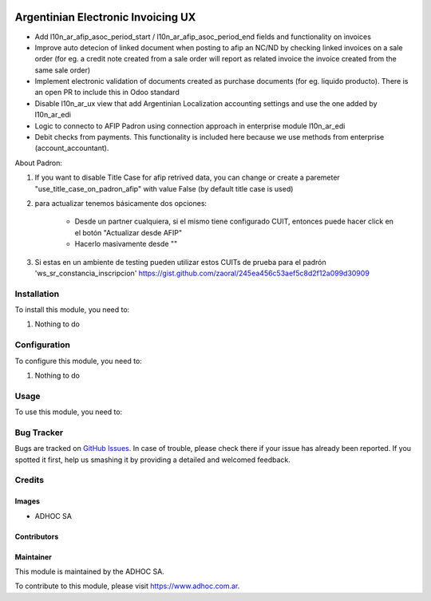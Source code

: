 .. |company| replace:: ADHOC SA

.. |company_logo| image:: https://raw.githubusercontent.com/ingadhoc/maintainer-tools/master/resources/adhoc-logo.png
   :alt: ADHOC SA
   :target: https://www.adhoc.com.ar

.. |icon| image:: https://raw.githubusercontent.com/ingadhoc/maintainer-tools/master/resources/adhoc-icon.png

.. image:: https://img.shields.io/badge/license-AGPL--3-blue.png
   :target: https://www.gnu.org/licenses/agpl
   :alt: License: AGPL-3

===================================
Argentinian Electronic Invoicing UX
===================================

* Add l10n_ar_afip_asoc_period_start / l10n_ar_afip_asoc_period_end fields and functionality on invoices
* Improve auto detecion of linked document when posting to afip an NC/ND by checking linked invoices on a sale order (for eg. a credit note created from a sale order will report as related invoice the invoice created from the same sale order)
* Implement electronic validation of documents created as purchase documents (for eg. liquido producto). There is an open PR to include this in Odoo standard
* Disable l10n_ar_ux view that add Argentinian Localization accounting settings and use the one added by l10n_ar_edi
* Logic to connecto to AFIP Padron using connection approach in enterprise module l10n_ar_edi
* Debit checks from payments. This functionality is included here because we use methods from enterprise (account_accountant).

About Padron:

#. If you want to disable Title Case for afip retrived data, you can change or create a paremeter "use_title_case_on_padron_afip" with value False (by default title case is used)
#. para actualizar tenemos básicamente dos opciones:

    * Desde un partner cualquiera, si el mismo tiene configurado CUIT, entonces puede hacer click en el botón "Actualizar desde AFIP"
    * Hacerlo masivamente desde ""

#. Si estas en un ambiente de testing pueden utilizar estos CUITs de prueba para el padrón 'ws_sr_constancia_inscripcion' https://gist.github.com/zaoral/245ea456c53aef5c8d2f12a099d30909

Installation
============

To install this module, you need to:

#. Nothing to do

Configuration
=============

To configure this module, you need to:

#. Nothing to do

Usage
=====

To use this module, you need to:

.. image:: https://odoo-community.org/website/image/ir.attachment/5784_f2813bd/datas
   :alt: Try me on Runbot
   :target: http://runbot.adhoc.com.ar/

Bug Tracker
===========

Bugs are tracked on `GitHub Issues
<https://github.com/ingadhoc/odoo-argentina/issues>`_. In case of trouble, please
check there if your issue has already been reported. If you spotted it first,
help us smashing it by providing a detailed and welcomed feedback.

Credits
=======

Images
------

* |company| |icon|

Contributors
------------

Maintainer
----------

|company_logo|

This module is maintained by the |company|.

To contribute to this module, please visit https://www.adhoc.com.ar.
